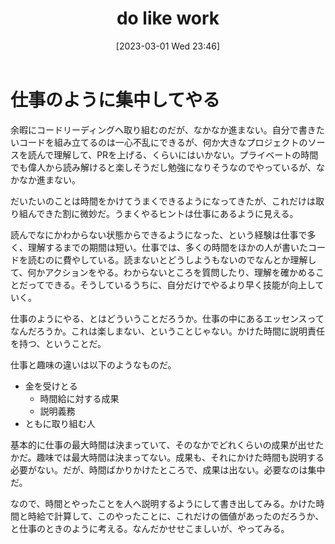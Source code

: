 #+title:      do like work
#+date:       [2023-03-01 Wed 23:46]
#+filetags:   :essay:
#+identifier: 20230301T234645

* 仕事のように集中してやる
:LOGBOOK:
CLOCK: [2023-03-02 Thu 22:22]--[2023-03-02 Thu 22:47] =>  0:25
:END:

余暇にコードリーディングへ取り組むのだが、なかなか進まない。自分で書きたいコードを組み立てるのは一心不乱にできるが、何か大きなプロジェクトのソースを読んで理解して、PRを上げる、くらいにはいかない。プライベートの時間でも偉人から読み解けると楽しそうだし勉強になりそうなのでやっているが、なかなか進まない。

だいたいのことは時間をかけてうまくできるようになってきたが、これだけは取り組んできた割に微妙だ。うまくやるヒントは仕事にあるように見える。

読んでなにかわからない状態からできるようになった、という経験は仕事で多く、理解するまでの期間は短い。仕事では、多くの時間をほかの人が書いたコードを読むのに費やしている。読まないとどうしようもないのでなんとか理解して、何かアクションをやる。わからないところを質問したり、理解を確かめることだってできる。そうしているうちに、自分だけでやるより早く技能が向上していく。

仕事のようにやる、とはどういうことだろうか。仕事の中にあるエッセンスってなんだろうか。これは楽しまない、ということじゃない。かけた時間に説明責任を持つ、ということだ。

仕事と趣味の違いは以下のようなものだ。

- 金を受けとる
  - 時間給に対する成果
  - 説明義務
- ともに取り組む人

基本的に仕事の最大時間は決まっていて、そのなかでどれくらいの成果が出せたかだ。趣味では最大時間は決まってない。成果も、それにかけた時間も説明する必要がない。だが、時間ばかりかけたところで、成果は出ない。必要なのは集中だ。

なので、時間とやったことを人へ説明するようにして書き出してみる。かけた時間と時給で計算して、このやったことに、これだけの価値があったのだろうか、と仕事のときのように考える。なんだかせせこましいが、やってみる。
